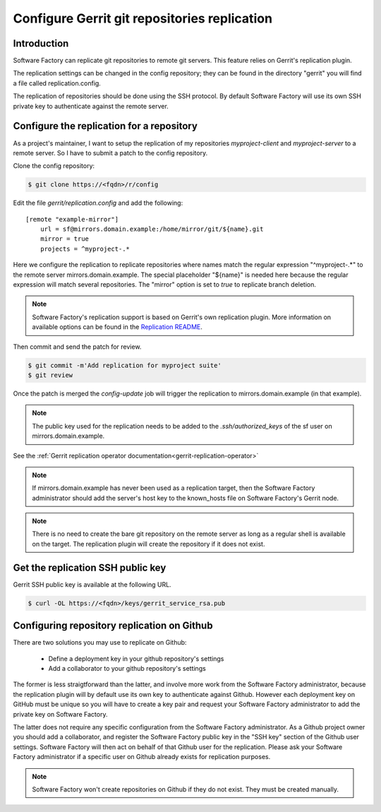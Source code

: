 .. _gerrit-replication-user:

Configure Gerrit git repositories replication
=============================================

Introduction
------------

Software Factory can replicate git repositories to remote git servers.
This feature relies on Gerrit's replication plugin.

The replication settings can be changed in the config repository; they can be found in the directory
"gerrit" you will find a file called replication.config.

The replication of repositories should be done using the SSH protocol.
By default Software Factory will use its own SSH private key to
authenticate against the remote server. 


Configure the replication for a repository
------------------------------------------

As a project's maintainer, I want to setup the replication of my repositories
*myproject-client* and *myproject-server* to a remote server. So I have to submit
a patch to the config repository.

Clone the config repository:

.. code-block:: bash

 $ git clone https://<fqdn>/r/config

Edit the file *gerrit/replication.config* and add the following::

 [remote "example-mirror"]
     url = sf@mirrors.domain.example:/home/mirror/git/${name}.git
     mirror = true
     projects = ^myproject-.*

Here we configure the replication to replicate repositories
where names match the regular expression "^myproject-.*" to the remote
server mirrors.domain.example. The special placeholder "${name}" is needed here
because the regular expression will match several repositories. The "mirror" option is
set to *true* to replicate branch deletion.

.. note::

  Software Factory's replication support is based on Gerrit's own replication plugin.
  More information on available options can be found in the
  `Replication README <https://softwarefactory-project.io/r/plugins/replication/Documentation/config.html>`_.

Then commit and send the patch for review.

.. code-block:: bash

 $ git commit -m'Add replication for myproject suite'
 $ git review

Once the patch is merged the *config-update* job will trigger the replication
to mirrors.domain.example (in that example).

.. note::

  The public key used for the replication needs to be added to
  the *.ssh/authorized_keys* of the sf user on mirrors.domain.example.


See the :ref:`Gerrit replication operator documentation<gerrit-replication-operator>`

.. note::

  If mirrors.domain.example has never been used as a replication
  target, then the Software Factory administrator should add the server's
  host key to the known_hosts file on Software Factory's Gerrit node.

.. note::

  There is no need to create the bare git repository on the
  remote server as long as a regular shell is available on the target. The
  replication plugin will create the repository if it does not exist.


Get the replication SSH public key
----------------------------------

Gerrit SSH public key is available at the following URL.

.. code-block:: bash

  $ curl -OL https://<fqdn>/keys/gerrit_service_rsa.pub

Configuring repository replication on Github
--------------------------------------------

There are two solutions you may use to replicate on Github:

 * Define a deployment key in your github repository's settings
 * Add a collaborator to your github repository's settings

The former is less straigtforward than the latter, and involve more work from the
Software Factory administrator, because the replication plugin will by default use its
own key to authenticate against Github. However each deployment key on GitHub
must be unique so you will have to create a key pair and request your
Software Factory administrator to add the private key on Software Factory.

The latter does not require any specific configuration from
the Software Factory administrator. As a Github project owner you should add a
collaborator, and register the Software Factory public key in the "SSH key" section of the
Github user settings. Software Factory will then act on behalf of that Github user for
the replication. Please ask your Software Factory administrator if a specific user
on Github already exists for replication purposes.

.. note::

  Software Factory won't create repositories on Github if they do not exist. They
  must be created manually.
